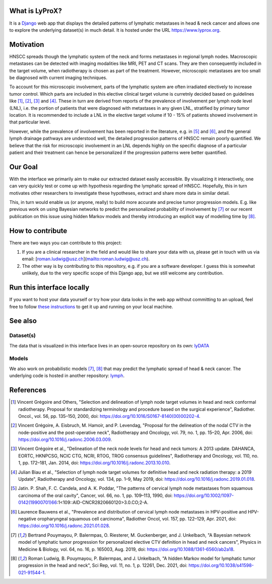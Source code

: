 .. image:: ./core/static/github-social-card.png


What is LyProX?
===============

It is a `Django <https://www.djangoproject.com/>`_ web app that displays the detailed patterns of lymphatic metastases in head & neck cancer and allows one to explore the underlying dataset(s) in much detail. It is hosted under the URL https://www.lyprox.org.


Motivation
==========

HNSCC spreads though the lymphatic system of the neck and forms metastases in regional lymph nodes. Macroscopic metastases can be detected with imaging modalities like MRI, PET and CT scans. They are then consequently included in the target volume, when radiotherapy is chosen as part of the treatment. However, microscopic metastases are too small be diagnosed with current imaging techniques.

To account for this microscopic involvement, parts of the lymphatic system are often irradiated electively to increase tumor control. Which parts are included in this elective clinical target volume is curretnly decided based on guidelines like [1]_, [2]_, [3]_ and [4]_. These in turn are derived from reports of the prevalence of involvement per lymph node level (LNL), i.e. the portion of patients that were diagnosed with metastases in any given LNL, stratified by primary tumor location. It is recommended to include a LNL in the elective target volume if 10 - 15% of patients showed involvement in that particular level.

However, while the prevalence of involvement has been reported in the literature, e.g. in [5]_ and [6]_, and the general lymph drainage pathways are understood well, the detailed progression patterns of HNSCC remain poorly quantified. We believe that the risk for microscopic involvement in an LNL depends highly on the specific diagnose of a particular patient and their treatment can hence be personalized if the progression patterns were better quantified.


Our Goal
========

With the interface we primarily aim to make our extracted dataset easily accessible. By visualizing it interactively, one can very quickly test or come up with hypothesis regarding the lymphatic spread of HNSCC. Hopefully, this in turn motivates other researchers to investigate these hypotheses, extract and share more data in similar detail.

This, in turn would enable us (or anyone, really) to build more accurate and precise tumor progression models. E.g. like previous work on using Bayesian networks to predict the personalized probability of involvement by [7]_ or our recent publication on this issue using hidden Markov models and thereby introducing an explicit way of modelling time by [8]_.


How to contribute
=================

There are two ways you can contribute to this project:

1. If you are a clinical researcher in the field and would like to share your data with us, please get in touch with us via email: [roman.ludwig@usz.ch](mailto:roman.ludwig@usz.ch).
2. The other way is by contributing to this repository, e.g. if you are a software developer. I guess this is somewhat unlikely, due to the very specific scope of this Django app, but we still welcome any contribution.


Run this interface locally
==========================

If you want to host your data yourself or try how your data looks in the web app without committing to an upload, feel free to follow `these instructions <run-local.md>`_ to get it up and running on your local machine.


See also
========

Dataset(s)
----------

The data that is visualized in this interface lives in an open-source repository on its own: `lyDATA <https://github.com/rmnldwg/lydata>`_


Models
------

We also work on probabilistic models [7]_, [8]_ that may predict the lymphatic spread of head & neck cancer. The underlying code is hosted in another repository: `lymph <https://github.com/rmnldwg/lymph>`_.


References
==========

.. [1] Vincent Grégoire and Others, "Selection and delineation of lymph node target volumes in head and neck conformal radiotherapy. Proposal for standardizing terminology and procedure based on the surgical experience", Radiother. Oncol., vol. 56, pp. 135–150, 2000, doi: https://doi.org/10.1016/S0167-8140(00)00202-4.
.. [2] Vincent Grégoire, A. Eisbruch, M. Hamoir, and P. Levendag, "Proposal for the delineation of the nodal CTV in the node-positive and the post-operative neck", Radiotherapy and Oncology, vol. 79, no. 1, pp. 15–20, Apr. 2006, doi: https://doi.org/10.1016/j.radonc.2006.03.009.
.. [3] Vincent Grégoire et al., "Delineation of the neck node levels for head and neck tumors: A 2013 update. DAHANCA, EORTC, HKNPCSG, NCIC CTG, NCRI, RTOG, TROG consensus guidelines", Radiotherapy and Oncology, vol. 110, no. 1, pp. 172–181, Jan. 2014, doi: https://doi.org/10.1016/j.radonc.2013.10.010.
.. [4] Julian Biau et al., "Selection of lymph node target volumes for definitive head and neck radiation therapy: a 2019 Update", Radiotherapy and Oncology, vol. 134, pp. 1–9, May 2019, doi: https://doi.org/10.1016/j.radonc.2019.01.018.
.. [5] Jatin. P. Shah, F. C. Candela, and A. K. Poddar, "The patterns of cervical lymph node metastases from squamous carcinoma of the oral cavity", Cancer, vol. 66, no. 1, pp. 109–113, 1990, doi: https://doi.org/10.1002/1097-0142(19900701)66:1<109::AID-CNCR2820660120>3.0.CO;2-A.
.. [6] Laurence Bauwens et al., "Prevalence and distribution of cervical lymph node metastases in HPV-positive and HPV-negative oropharyngeal squamous cell carcinoma", Radiother Oncol, vol. 157, pp. 122–129, Apr. 2021, doi: https://doi.org/10.1016/j.radonc.2021.01.028.
.. [7] Bertrand Pouymayou, P. Balermpas, O. Riesterer, M. Guckenberger, and J. Unkelbach, "A Bayesian network model of lymphatic tumor progression for personalized elective CTV definition in head and neck cancers", Physics in Medicine & Biology, vol. 64, no. 16, p. 165003, Aug. 2019, doi: https://doi.org/10.1088/1361-6560/ab2a18.
.. [8] Roman Ludwig, B. Pouymayou, P. Balermpas, and J. Unkelbach, "A hidden Markov model for lymphatic tumor progression in the head and neck", Sci Rep, vol. 11, no. 1, p. 12261, Dec. 2021, doi: https://doi.org/10.1038/s41598-021-91544-1.